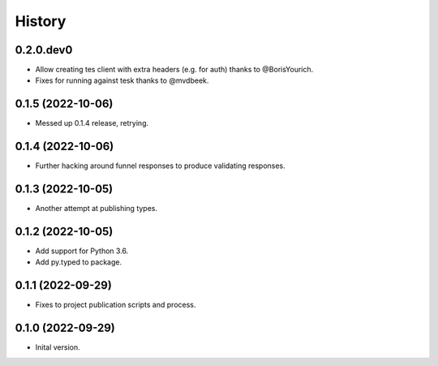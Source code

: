 .. :changelog:

History
-------

.. to_doc

---------------------
0.2.0.dev0
---------------------

* Allow creating tes client with extra headers (e.g. for auth) thanks to @BorisYourich.
* Fixes for running against tesk thanks to @mvdbeek.

---------------------
0.1.5 (2022-10-06)
---------------------

* Messed up 0.1.4 release, retrying.

---------------------
0.1.4 (2022-10-06)
---------------------

* Further hacking around funnel responses to produce validating responses.

---------------------
0.1.3 (2022-10-05)
---------------------

* Another attempt at publishing types.

---------------------
0.1.2 (2022-10-05)
---------------------

* Add support for Python 3.6.
* Add py.typed to package.

---------------------
0.1.1 (2022-09-29)
---------------------

* Fixes to project publication scripts and process.

---------------------
0.1.0 (2022-09-29)
---------------------

* Inital version.
